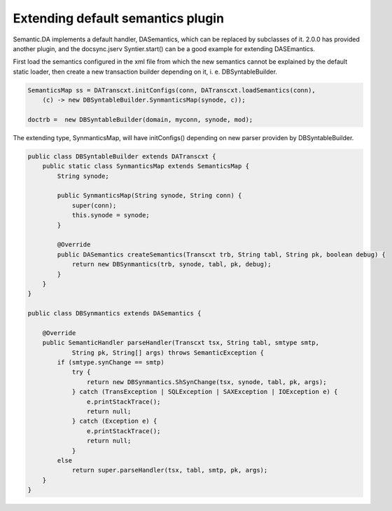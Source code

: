 Extending default semantics plugin
----------------------------------

Semantic.DA implements a default handler, DASemantics, which can be replaced by
subclasses of it. 2.0.0 has provided another plugin, and the docsync.jserv
Syntier.start() can be a good example for extending DASEmantics. 

First load the semantics configured in the xml file from which the new semantics
cannot be explained by the default static loader, then create a new transaction 
builder depending on it, i. e. DBSyntableBuilder.  

.. code-block:: java

    SemanticsMap ss = DATranscxt.initConfigs(conn, DATranscxt.loadSemantics(conn),
        (c) -> new DBSyntableBuilder.SynmanticsMap(synode, c));
		
    doctrb =  new DBSyntableBuilder(domain, myconn, synode, mod);
..

The extending type, SynmanticsMap, will have initConfigs() depending on new parser
providen by DBSyntableBuilder.

.. code-block:: java

    public class DBSyntableBuilder extends DATranscxt {
        public static class SynmanticsMap extends SemanticsMap {
            String synode;
        
            public SynmanticsMap(String synode, String conn) {
                super(conn);
                this.synode = synode;
            }
        
            @Override
            public DASemantics createSemantics(Transcxt trb, String tabl, String pk, boolean debug) {
                return new DBSynmantics(trb, synode, tabl, pk, debug);
            }
        }
    }

    public class DBSynmantics extends DASemantics {

        @Override
        public SemanticHandler parseHandler(Transcxt tsx, String tabl, smtype smtp,
                String pk, String[] args) throws SemanticException {
            if (smtype.synChange == smtp)
                try {
                    return new DBSynmantics.ShSynChange(tsx, synode, tabl, pk, args);
                } catch (TransException | SQLException | SAXException | IOException e) {
                    e.printStackTrace();
                    return null;
                } catch (Exception e) {
                    e.printStackTrace();
                    return null;
                }
            else
                return super.parseHandler(tsx, tabl, smtp, pk, args);
        }
    }
..